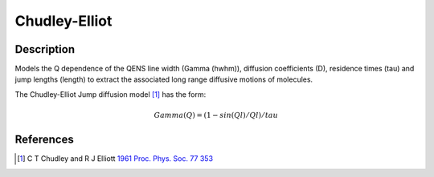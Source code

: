 .. _func-ChudleyElliot:

==============
Chudley-Elliot
==============

.. index:: Chudley-Elliot

Description
-----------

Models the Q dependence of the QENS line width (Gamma (hwhm)), diffusion
coefficients (D), residence times (tau) and jump lengths (length) to extract the
associated long range diffusive motions of molecules.

The Chudley-Elliot Jump diffusion model [1]_ has the form:

.. math:: Gamma(Q) = (1 - sin(Ql)/Ql)/tau

.. attributes::

.. properties::

References
----------

.. [1] C T Chudley and R J Elliott `1961 Proc. Phys. Soc. 77 353 <http://dx.doi.org/10.1088/0370-1328/77/2/319>`__

.. categories::

.. sourcelink::
